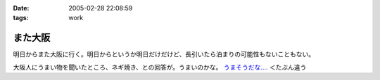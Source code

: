 :date: 2005-02-28 22:08:59
:tags: work

===================
また大阪
===================

明日からまた大阪に行く。明日からというか明日だけだけど、長引いたら泊まりの可能性もないこともない。

大阪人にうまい物を聞いたところ、ネギ焼き、との回答が。うまいのかな。 `うまそうだな‥‥`_ ＜たぶん違う

.. _`うまそうだな‥‥`: http://www.zeitaku.jp/htm/g_tanpin/o-55.htm


.. :extend type: text/plain
.. :extend:

